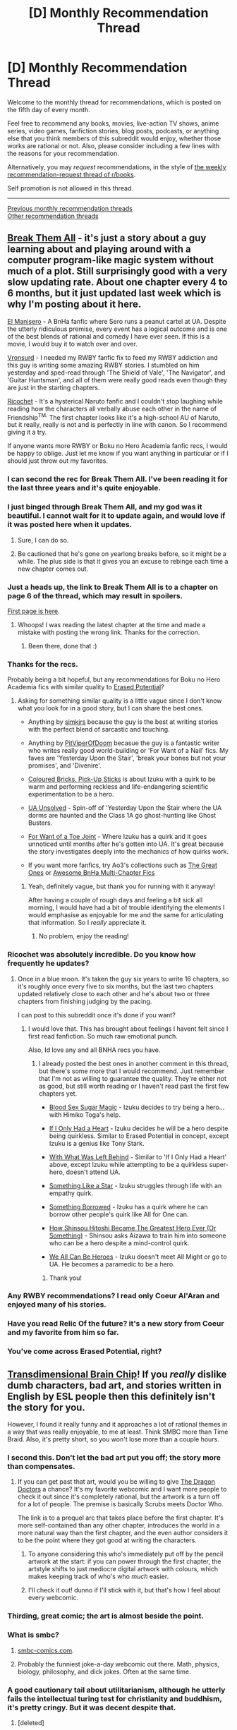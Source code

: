 #+TITLE: [D] Monthly Recommendation Thread

* [D] Monthly Recommendation Thread
:PROPERTIES:
:Author: AutoModerator
:Score: 46
:DateUnix: 1525532810.0
:DateShort: 2018-May-05
:END:
Welcome to the monthly thread for recommendations, which is posted on the fifth day of every month.

Feel free to recommend any books, movies, live-action TV shows, anime series, video games, fanfiction stories, blog posts, podcasts, or anything else that you think members of this subreddit would enjoy, whether those works are rational or not. Also, please consider including a few lines with the reasons for your recommendation.

Alternatively, you may /request/ recommendations, in the style of [[http://np.reddit.com/r/books/comments/6rjai2][the weekly recommendation-request thread of r/books]].

Self promotion is not allowed in this thread.

--------------

[[http://www.reddit.com/r/rational/wiki/monthlyrecommendation][Previous monthly recommendation threads]]\\
[[http://pastebin.com/SbME9sXy][Other recommendation threads]]


** [[https://forums.sufficientvelocity.com/threads/break-them-all-original-precross.12960/][Break Them All]] - it's just a story about a guy learning about and playing around with a computer program-like magic system without much of a plot. Still surprisingly good with a very slow updating rate. About one chapter every 4 to 6 months, but it just updated last week which is why I'm posting about it here.

[[https://archiveofourown.org/works/13617231][El Manisero]] - A BnHa fanfic where Sero runs a peanut cartel at UA. Despite the utterly ridiculous premise, every event has a logical outcome and is one of the best blends of rational and comedy I have ever seen. If this is a movie, I would buy it to watch over and over.

[[https://www.fanfiction.net/u/7725915/Vronsurd][Vronsurd]] - I needed my RWBY fanfic fix to feed my RWBY addiction and this guy is writing some amazing RWBY stories. I stumbled on him yesterday and sped-read through 'The Shield of Vale', 'The Navigator', and 'Guitar Huntsman', and all of them were really good reads even though they are just in the starting chapters.

[[https://www.fanfiction.net/s/7958343/1/][Ricochet]] - It's a hysterical Naruto fanfic and I couldn't stop laughing while reading how the characters all verbally abuse each other in the name of Friendship^{TM.} The first chapter looks like it's a high-school AU of Naruto, but it really, really is not and is perfectly in line with canon. So I recommend giving it a try.

If anyone wants more RWBY or Boku no Hero Academia fanfic recs, I would be happy to oblige. Just let me know if you want anything in particular or if I should just throw out my favorites.
:PROPERTIES:
:Author: xamueljones
:Score: 24
:DateUnix: 1525540981.0
:DateShort: 2018-May-05
:END:

*** I can second the rec for Break Them All. I've been reading it for the last three years and it's quite enjoyable.
:PROPERTIES:
:Author: gbear605
:Score: 5
:DateUnix: 1525546818.0
:DateShort: 2018-May-05
:END:


*** I just binged through Break Them All, and my god was it beautiful. I cannot wait for it to update again, and would love if it was posted here when it updates.
:PROPERTIES:
:Author: Marthinwurer
:Score: 4
:DateUnix: 1525563865.0
:DateShort: 2018-May-06
:END:

**** Sure, I can do so.
:PROPERTIES:
:Author: xamueljones
:Score: 2
:DateUnix: 1525576014.0
:DateShort: 2018-May-06
:END:


**** Be cautioned that he's gone on yearlong breaks before, so it might be a while. The plus side is that it gives you an excuse to rebinge each time a new chapter comes out.
:PROPERTIES:
:Author: gbear605
:Score: 1
:DateUnix: 1525665142.0
:DateShort: 2018-May-07
:END:


*** Just a heads up, the link to Break Them All is to a chapter on page 6 of the thread, which may result in spoilers.

[[https://forums.sufficientvelocity.com/threads/break-them-all-original-precross.12960/][First page is here]].
:PROPERTIES:
:Author: KilotonDefenestrator
:Score: 3
:DateUnix: 1525592683.0
:DateShort: 2018-May-06
:END:

**** Whoops! I was reading the latest chapter at the time and made a mistake with posting the wrong link. Thanks for the correction.
:PROPERTIES:
:Author: xamueljones
:Score: 2
:DateUnix: 1525596861.0
:DateShort: 2018-May-06
:END:

***** Been there, done that :)
:PROPERTIES:
:Author: KilotonDefenestrator
:Score: 1
:DateUnix: 1525597541.0
:DateShort: 2018-May-06
:END:


*** Thanks for the recs.

Probably being a bit hopeful, but any recommendations for Boku no Hero Academia fics with similar quality to [[https://m.fanfiction.net/s/12522681/1/][Erased Potential]]?
:PROPERTIES:
:Author: LucidityWaver
:Score: 3
:DateUnix: 1525575167.0
:DateShort: 2018-May-06
:END:

**** Asking for something similar quality is a little vague since I don't know what you look for in a good story, but I can share the best ones.

- Anything by [[https://archiveofourown.org/users/simkjrs/pseuds/simkjrs][simkjrs]] because the guy is the best at writing stories with the perfect blend of sarcastic and touching.

- Anything by [[https://archiveofourown.org/users/PitViperOfDoom/pseuds/PitViperOfDoom][PitViperOfDoom]] becasue the guy is a fantastic writer who writes really good world-building or 'For Want of a Nail' fics. My faves are 'Yesterday Upon the Stair', 'break your bones but not your promises', and 'Divenire'.

- [[https://archiveofourown.org/works/12185283/chapters/27663255][Coloured Bricks, Pick-Up Sticks]] is about Izuku with a quirk to be warm and performing reckless and life-endangering scientific experimentation to be a hero.

- [[https://archiveofourown.org/works/13253055][UA Unsolved]] - Spin-off of 'Yesterday Upon the Stair where the UA dorms are haunted and the Class 1A go ghost-hunting like Ghost Busters.

- [[https://archiveofourown.org/works/11339718/chapters/25378848][For Want of a Toe Joint]] - Where Izuku has a quirk and it goes unnoticed until months after he's gotten into UA. It's great because the story investigates deeply into the mechanics of how quirks work.

- If you want more fanfics, try Ao3's collections such as [[https://archiveofourown.org/collections/TheGreatOnes][The Great Ones]] or [[https://archiveofourown.org/collections/Awesome_BnHA_MultiChapter_Fics][Awesome BnHa Multi-Chapter Fics]]
:PROPERTIES:
:Author: xamueljones
:Score: 4
:DateUnix: 1525577581.0
:DateShort: 2018-May-06
:END:

***** Yeah, definitely vague, but thank you for running with it anyway!

After having a couple of rough days and feeling a bit sick all morning, I would have had a bit of trouble identifying the elements I would emphasise as enjoyable for me and the same for articulating that information. So I /really/ appreciate it.
:PROPERTIES:
:Author: LucidityWaver
:Score: 2
:DateUnix: 1525578520.0
:DateShort: 2018-May-06
:END:

****** No problem, enjoy the reading!
:PROPERTIES:
:Author: xamueljones
:Score: 2
:DateUnix: 1525586016.0
:DateShort: 2018-May-06
:END:


*** Ricochet was absolutely incredible. Do you know how frequently he updates?
:PROPERTIES:
:Author: SkyTroupe
:Score: 3
:DateUnix: 1525626787.0
:DateShort: 2018-May-06
:END:

**** Once in a blue moon. It's taken the guy six years to write 16 chapters, so it's roughly once every five to six months, but the last two chapters updated relatively close to each other and he's about two or three chapters from finishing judging by the pacing.

I can post to this subreddit once it's done if you want?
:PROPERTIES:
:Author: xamueljones
:Score: 4
:DateUnix: 1525628663.0
:DateShort: 2018-May-06
:END:

***** I would love that. This has brought about feelings I havent felt since I first read fanfiction. So much raw emotional punch.

Also, Id love any and all BNHA recs you have.
:PROPERTIES:
:Author: SkyTroupe
:Score: 2
:DateUnix: 1525632203.0
:DateShort: 2018-May-06
:END:

****** I already posted the best ones in another comment in this thread, but there's some more that I would recommend. Just remember that I'm not as willing to guarantee the quality. They're either not as good, but still worth reading or I haven't read past the first few chapters yet.

- [[https://archiveofourown.org/works/13091760/chapters/29950974][Blood Sex Sugar Magic]] - Izuku decides to try being a hero...with Himiko Toga's help.

- [[https://archiveofourown.org/works/13705821/chapters/31483173][If I Only Had a Heart]] - Izuku decides he will be a hero despite being quirkless. Similar to Erased Potential in concept, except Izuku is a genius like Tony Stark.

- [[https://archiveofourown.org/works/13803339/chapters/31736502][With What Was Left Behind]] - Similar to 'If I Only Had a Heart' above, except Izuku while attempting to be a quirkless super-hero, doesn't attend UA.

- [[https://archiveofourown.org/works/12897003/chapters/29463207][Something Like a Star]] - Izuku struggles through life with an empathy quirk.

- [[https://archiveofourown.org/works/13918209/chapters/32032938][Something Borrowed]] - Izuku has a quirk where he can borrow other people's quirk like All for One can.

- [[https://archiveofourown.org/works/10801047/chapters/23962797][How Shinsou Hitoshi Became The Greatest Hero Ever (Or Something)]] - Shinsou asks Aizawa to train him into someone who can be a hero despite a mind-control quirk.

- [[https://archiveofourown.org/works/14053671/chapters/32372736][We All Can Be Heroes]] - Izuku doesn't meet All Might or go to UA. He becomes a paramedic to be a hero.
:PROPERTIES:
:Author: xamueljones
:Score: 2
:DateUnix: 1525634666.0
:DateShort: 2018-May-06
:END:

******* Thank you!
:PROPERTIES:
:Author: SkyTroupe
:Score: 1
:DateUnix: 1525664398.0
:DateShort: 2018-May-07
:END:


*** Any RWBY recommendations? I read only Coeur Al'Aran and enjoyed many of his stories.
:PROPERTIES:
:Author: DraggonZ
:Score: 1
:DateUnix: 1525703404.0
:DateShort: 2018-May-07
:END:


*** Have you read Relic Of the future? it's a new story from Coeur and my favorite from him so far.
:PROPERTIES:
:Author: generalamitt
:Score: 1
:DateUnix: 1526082334.0
:DateShort: 2018-May-12
:END:


*** You've come across Erased Potential, right?
:PROPERTIES:
:Author: infomaton
:Score: 1
:DateUnix: 1526176874.0
:DateShort: 2018-May-13
:END:


** [[http://brainchip.thecomicseries.com/][Transdimensional Brain Chip]]! If you /really/ dislike dumb characters, bad art, and stories written in English by ESL people then this definitely isn't the story for you.

However, I found it really funny and it approaches a lot of rational themes in a way that was really enjoyable, to me at least. Think SMBC more than Time Braid. Also, it's pretty short, so you won't lose more than a couple hours.
:PROPERTIES:
:Author: Makin-
:Score: 29
:DateUnix: 1525536322.0
:DateShort: 2018-May-05
:END:

*** I second this. Don't let the bad art put you off; the story more than compensates.
:PROPERTIES:
:Author: GaBeRockKing
:Score: 8
:DateUnix: 1525540721.0
:DateShort: 2018-May-05
:END:

**** If you can get past that art, would you be willing to give [[http://dragondoctors.dhscomix.com/archives/comic/ch-7-page-1-last-victim][The Dragon Doctors]] a chance? It's my favorite webcomic and I want more people to check it out since it's completely rational, but the artwork is a turn off for a lot of people. The premise is basically Scrubs meets Doctor Who.

The link is to a prequel arc that takes place before the first chapter. It's more self-contained than any other chapter, introduces the world in a more natural way than the first chapter, and the even author considers it to be the point where they got good at writing the characters.
:PROPERTIES:
:Author: trekie140
:Score: 2
:DateUnix: 1525713742.0
:DateShort: 2018-May-07
:END:

***** To anyone considering this who's immediately put off by the pencil artwork at the start: if you can power through the first chapter, the artstyle shifts to just mediocre digital artwork with colours, which makes keeping track of who's who /much/ easier.
:PROPERTIES:
:Author: Flashbunny
:Score: 3
:DateUnix: 1526236402.0
:DateShort: 2018-May-13
:END:


***** I'll check it out! dunno if I'll stick with it, but that's how I feel about every webcomic.
:PROPERTIES:
:Author: GaBeRockKing
:Score: 1
:DateUnix: 1525713927.0
:DateShort: 2018-May-07
:END:


*** Thirding, great comic; the art is almost beside the point.
:PROPERTIES:
:Author: appropriate-username
:Score: 3
:DateUnix: 1525563829.0
:DateShort: 2018-May-06
:END:


*** What is smbc?
:PROPERTIES:
:Author: lars_uf3
:Score: 3
:DateUnix: 1525574510.0
:DateShort: 2018-May-06
:END:

**** [[https://smbc-comics.com][smbc-comics.com]].
:PROPERTIES:
:Author: duffmancd
:Score: 5
:DateUnix: 1525575846.0
:DateShort: 2018-May-06
:END:


**** Probably the funniest joke-a-day webcomic out there. Math, physics, biology, philosophy, and dick jokes. Often at the same time.
:PROPERTIES:
:Author: GaBeRockKing
:Score: 4
:DateUnix: 1525669429.0
:DateShort: 2018-May-07
:END:


*** A good cautionary tail about utilitarianism, although he utterly fails the intellectual turing test for christianity and buddhism, it's pretty cringy. But it was decent despite that.
:PROPERTIES:
:Author: yagsuomynona
:Score: 2
:DateUnix: 1525578410.0
:DateShort: 2018-May-06
:END:

**** [deleted]
:PROPERTIES:
:Score: 6
:DateUnix: 1525583376.0
:DateShort: 2018-May-06
:END:

***** [[/u/yagsuomynona]] misspoke. It's not intellectual Turing test, but rather [[https://praxtime.com/2014/05/27/ideological-turing-test/][Ideological Turing Test]]. It's a test where any ideologist or politician writes two essays, one essay arguing for their side and another essay for the opponent's side. If a neutral judge can't identify which essay the test-taker supports, then it's a pass.

Saying someone fails to pass the test for something like Christianity or Buddhism implies that they don't understand the religion or simply opposes the religion without knowing anything about it.

However, the part I don't understand is who is [[/u/yagsuomynona]] referring to? The author or the main character? Because one can argue that they both failed the test.
:PROPERTIES:
:Author: xamueljones
:Score: 15
:DateUnix: 1525585946.0
:DateShort: 2018-May-06
:END:

****** Yeah, misspoke. And I'm referring to the author. Murdering people that are Christian so that they go to heaven is extremely utilitarian and extremely at odds with the commandment "thou shalt not kill". It is so far outside of Christian moral reasoning, and most natural human moral reasoning, that even ascribing the belief to a cult is absurd. He's basically just setting up those damn theists as the insane and unreasonable bad guys.
:PROPERTIES:
:Author: yagsuomynona
:Score: 6
:DateUnix: 1525588343.0
:DateShort: 2018-May-06
:END:

******* Maybe, but remember that it's only the main character who goes to such insane lengths. Every other religious individual presented in the story are reasonable in comparison. Although...there was a scene where everyone in a religious group literally wears a fish taped to their foreheads, so you're probably right anyway.
:PROPERTIES:
:Author: xamueljones
:Score: 5
:DateUnix: 1525597058.0
:DateShort: 2018-May-06
:END:


******* But if heaven was true it would be a good thing. One person sins so the rest of us can go to heaven. If anything it perfectly fits with jesus example of self sacrifice
:PROPERTIES:
:Author: RMcD94
:Score: 4
:DateUnix: 1525652573.0
:DateShort: 2018-May-07
:END:


** So I have recently decided to compile a list of all of my favorite pieces of fanfiction and try to reread pretty much all of them, especially the ones I haven't read in a while. I mainly talk about them in the TTS server, but I will be keeping a [[https://docs.google.com/document/d/1hJr3NA92ZTYBmJZSkx45_mBLfmSw0fJQ3Ny3kDxq1Dc/edit?usp=drivesdk][Google Drive doc]] going and keep it updated with the reviews I write out every time I finish a fic. Only have gone through two so far, but this list will only grow. Anything on that list to begin with was good enough for me to remember it fondly, so people are free to look for recs there.

One of those fics is a very recent find, *[[https://archiveofourown.org/works/9131719/chapters/20750566][Love Novels]]*. This is a Love Live sequel romance fic, set two years after the conclusion of the original Love Live anime, starting right as Maki graduates from high school and enters University with the goal of fulfilling her parent's wishes and becoming a doctor. The main narrative thread revolves around Maki's overachieving academic standards and stubborn sense of pride starting to slowly grind her down as stresses pile up higher and higher, while her best friend Nico does everything in her power to stop Maki from reaching her breaking point.

This is also, without exaggeration, the best romance fic I have ever read. I read the whole thing essentially in one sitting, spellbound the whole way through, and it just *melted* me. You'd expect the fic's emotional focus on Maki's struggles and stresses to make it really depressing, but Nico's constant emotional support stops it from ever overwhelming. I would recommend this to pretty much anyone, though it is obviously better to have watched the original show for context.

I have also recently finished the internet-famous Balance Arc (aka Season One) of the actual play DnD podcast, *[[http://www.maximumfun.org/shows/adventure-zone][The Adventure Zone]]* ooooh boy this one blew me away and is pretty much the perfect storm. Firstly, it is hosted and run by the McElroy brothers and their former radio host father, some of the funniest people on the internet. Other well-known projects of theirs are the Polygon YouTube series "Monster Factory" and the comedy advice podcast "My Brother, My Brother, and Me". These guys' style of improv and conversational comedy is just exceptional, and they adapt to the new area of tabletop gaming very very well. Griffin is a stellar DM with great skill in foreshadowing and long-term plot construction, who can also improv voices and conversations and characters on a dime, and also tie a hundred narrative threads up to create heartwarming moments that actually drove me to tears. And while the players take a while to find their footing, all three of the player characters flesh out into fully realized people who I find uniquely compelling. The story definitely isn't rational fiction, Griffin often let's them get away with stuff if it's sufficiently funny or cool, but it's great regardless. Find it in podcast form somewhere, and be careful to start at the actual beginning at "Here They Be Gerblins" and not the recently begun second season. It takes a little bit to get rolling, but when it does they knock it out of the park.
:PROPERTIES:
:Author: XxChronOblivionxX
:Score: 12
:DateUnix: 1525542003.0
:DateShort: 2018-May-05
:END:

*** Awww Love Novels was so cute.
:PROPERTIES:
:Author: Anderkent
:Score: 2
:DateUnix: 1525648511.0
:DateShort: 2018-May-07
:END:


** Any one have game recommendation?

I liked when Sierra Lee posted her "The Last Sovereign" on this sub.

Any other rational games?
:PROPERTIES:
:Author: hoja_nasredin
:Score: 5
:DateUnix: 1525591193.0
:DateShort: 2018-May-06
:END:

*** [[https://www.choiceofgames.com/robots/][Choice of Robots]] and [[https://www.choiceofgames.com/alexandria/][Choice of Alexandria]]. In both you play as brilliant inventor that can change the world. Player choices actually matter and there is many branching paths.
:PROPERTIES:
:Author: Wiron
:Score: 3
:DateUnix: 1525597006.0
:DateShort: 2018-May-06
:END:

**** Is Choice of Alexandria as good as Choice of Robots? A lot of the stories from that group or hit miss IMO, I either love them and play through many times or barely make it through once.
:PROPERTIES:
:Score: 1
:DateUnix: 1525660608.0
:DateShort: 2018-May-07
:END:

***** They both are written by the same author. Choice of Alexandria is shorter but still good.
:PROPERTIES:
:Author: Wiron
:Score: 1
:DateUnix: 1525677995.0
:DateShort: 2018-May-07
:END:

****** Thanks.
:PROPERTIES:
:Score: 1
:DateUnix: 1525707278.0
:DateShort: 2018-May-07
:END:


*** I'm not sure what a rational game looks like, except in a story sense. I'm playing Slay the Spire a lot recently, it's a roguelike card-based strategy/RPG. You're fighting your way up through three worlds and after every fight, you add a card to your deck. If you die, you start again from the beginning.

If you don't mind playing a classic, Planescape: Torment would probably appeal to many in this sub. Themes of immortality, memory, and transhumanism.
:PROPERTIES:
:Author: Amonwilde
:Score: 2
:DateUnix: 1525629786.0
:DateShort: 2018-May-06
:END:

**** [[https://docs.google.com/document/d/11QAh61C8gsL-5KbdIy5zx3IN6bv_E9UkHjwMLVQ7LHg/edit?usp=drivesdk][I actually wrote an essay on this topic]], and when I'm not slacking off, attempting to prove it possible. TL;DR what Mark Brown calls an "Immersive Sim" is very close to what I think a rational game should be, with an additional layer on top that forces you to use deduction even once you've mastered the mechanics, and with a baseline of not making your story/marketing conflict with the gameplay premise.
:PROPERTIES:
:Author: ketura
:Score: 4
:DateUnix: 1525633244.0
:DateShort: 2018-May-06
:END:


**** I'll second Slay the Spire; it's got some great devs working on it, and updates with content/balance on a regular basis (it's in early access). For me it sort of scratches the same itch that Dominion does, though it's (mercifully) single player, which allows a lot of freedom of design that I feel like you don't get as much in multiplayer games.

The dailies runs are also really great, one of the best in roguelikes that I've played, mostly because of how distinctive the different combinations can feel.
:PROPERTIES:
:Author: alexanderwales
:Score: 3
:DateUnix: 1525633144.0
:DateShort: 2018-May-06
:END:


** [[http://www.girlgeniusonline.com/comic.php?date=20021104][Girl Genius]] - A webcomic set in a steampunk-esque world with Mad! Scientists (and Mad! Science!). About as consistent as a world with Hollywood mad science can be. The artwork is beautiful and absurdly detailed, as is the worldbuilding, and they have been publishing reasonably consistently since 2000. Deals with human augmentation and AI person-hood (albeit several books in). Was my introduction to the wonderful corollary of Clark's 3rd Law: /"Any sufficiently analysed magic is indistinguishable from science"/

[[https://www.schlockmercenary.com/2000-06-12][Schlock Mercenary]] - It's been mentioned here before, but its a web comic strip set following the adventures of a space-borne mercenary crew. Despite its comedic form, it deals with some heavy transhumanist topics and is consistent with the disruption each new development brings. When the Scotty-type improves interstellar travel, the whole world reacts; when the team come up with new weapons, their enemies learn and work out ways to counter etc. *And* it's often hilarious.
:PROPERTIES:
:Author: duffmancd
:Score: 10
:DateUnix: 1525603228.0
:DateShort: 2018-May-06
:END:

*** Fair warning, though, Girl Genius relies very heavily on Plotdemandium. Like "protagonist happens to go to a place for no particular reason, finds out that's exactly where they needed to go, and more", e.g. "go looking in the sewers for a contact, stumble upon the 'King in the mountain'". That's just one example, especially in the second super-arc (but also present before that) it seems the protagonist is just carried through the plot by convenient coincidences. Other flavors of Plotdemandium are also present, like power levels fluctuating according to the needs of the plot.
:PROPERTIES:
:Author: daydev
:Score: 8
:DateUnix: 1525677551.0
:DateShort: 2018-May-07
:END:


*** u/eternal-potato:
#+begin_quote
  The artwork is beautiful and absurdly detailed
#+end_quote

Except for people and their horribly deformed faces.
:PROPERTIES:
:Author: eternal-potato
:Score: 5
:DateUnix: 1525629579.0
:DateShort: 2018-May-06
:END:


** Anyone got any good pokemon fanfiction recommendations? (Aside from OoS, of course, which I'm already reading.) It seems like if I try to browse the ff.net section, all I find are stories written by twelve year olds, for twelve year olds, with appropriate levels of edgyness and/or wish fulfilment.

I'm kind of an anti-fan of the anime nowadays, so if ash ketchum is the main character, and acts like ash ketchum, I'm probably not going to enjoy it. Red is cool though, since he's basically just a thin skin for an OC.

I also pretty much exclusively read stories with an adventure component; SOL or romance doesn't typically do it for me.

And to contradict that previous paragraph, I would like to recommend [[https://www.google.com/url?sa=t&source=web&rct=j&url=https://archiveofourown.org/works/1609088/chapters/3425729&ved=2ahUKEwj_uf2Cje_aAhXJ3YMKHa23DbkQFjAAegQIBhAB&usg=AOvVaw1RhUiAqKfjeHDQF-54bKZ5][Olivine Romance]] which is a bildungsroman focused on effectively-OCs that wear the skins of various Johto gym leaders. It has excellent tactical pokemon battles, a diverse cast of characters, and stakes high enough to care about, but not so high as to be unbelievable.
:PROPERTIES:
:Author: GaBeRockKing
:Score: 4
:DateUnix: 1525541710.0
:DateShort: 2018-May-05
:END:

*** [[https://www.fanfiction.net/s/7354757/1/The-Game-of-Champions][The Game of Champions]] is /kind of/ edgy, especially the first chapter, but it's really good, you might like it. I agree finding good Pokemon fics is nigh impossible.
:PROPERTIES:
:Author: Makin-
:Score: 17
:DateUnix: 1525546368.0
:DateShort: 2018-May-05
:END:

**** Thank you, I'll check it out!
:PROPERTIES:
:Author: GaBeRockKing
:Score: 1
:DateUnix: 1525552562.0
:DateShort: 2018-May-06
:END:

***** Yah I'd second Game of Champions; I also vaguely remember enjoying [[https://m.fanfiction.net/s/11273833/1/][The Line]] and [[https://m.fanfiction.net/s/5367085/1/The_Sun_Soul][The Sun Soul]] but iirc both were pretty edgy. OoS was ok but I wasn't really feeling it and stopped reading after a couple dozen chapters, though, so insofar as that's what you're after we might differ in taste.

You might also have some luck looking through [here](tvtropes.org/pmwiki/pmwiki.php/FanficRecs/PokemonGeneral) or [[https://m.fanfiction.net/game/Pok%C3%A9mon/?srt=4&t=0&g1=0&g2=0&r=103&lan=0&len=0&s=0&v1=0&c1=0&c2=0&c3=0&c4=0&_g1=0&_c1=0&_c2=0&_v1=0][here]] and seeing if anything strikes your fancy.
:PROPERTIES:
:Author: phylogenik
:Score: 6
:DateUnix: 1525555513.0
:DateShort: 2018-May-06
:END:

****** Is GoC dead? It's been a while since the author updated, and I think he went to the airforce. Has there been any news since?
:PROPERTIES:
:Author: liquidmetalcobra
:Score: 5
:DateUnix: 1525565800.0
:DateShort: 2018-May-06
:END:

******* Pretty sure it's dead, yeah.
:PROPERTIES:
:Author: ketura
:Score: 4
:DateUnix: 1525576321.0
:DateShort: 2018-May-06
:END:

******** I think there are occasional noises about it coming back. I'd argue it's still worth reading, though.
:PROPERTIES:
:Author: Amonwilde
:Score: 4
:DateUnix: 1525629570.0
:DateShort: 2018-May-06
:END:

********* Oh definitely. Second to OoS it's got the best world building for a Pokémon world that makes sense.
:PROPERTIES:
:Author: ketura
:Score: 6
:DateUnix: 1525632894.0
:DateShort: 2018-May-06
:END:


** has anyone read any good story with a competent amoral/evil protagonist? I just read [[https://forums.spacebattles.com/threads/blood-and-chaos-the-story-of-a-btvs-si-turned-vampire.354777/][Blood and Chaos]] and look for something with a main character like Jack(preferably less crazy) who uses science and munchkins everything mainly for his own gain and doesn't really value human life beyond the people he actually cares about.
:PROPERTIES:
:Score: 3
:DateUnix: 1525597378.0
:DateShort: 2018-May-06
:END:

*** That's pretty broad.

- [[http://webcache.googleusercontent.com/search?q=cache:Q1bVpZxBmTQJ:squid314.livejournal.com/336195.html+&cd=3&hl=en&ct=clnk&gl=uk][/The Girl Who Poked God With A Stick/]] (3k words): the protagonist is competent, immoral, and [[#s][slight spoiler]].

- [[http://www.davidbrin.com/fiction/givingplague.html][/The Giving Plague/]] (7k) and [[http://www.galactanet.com/oneoff/antihypoxiant.html][/Antihypoxiant/]] (1k) --- short stories featuring sociopathic/megalomaniacal biologists/medicians.

- [[http://clarkesworldmagazine.com/watts_01_10/][/The Things/]] (7k) --- a fanfiction of John Carpenter's /The Thing/, written from the perspective of the monster.

- [[https://www.goodreads.com/book/show/7234685-understand][/Understand/]] (14k) by Ted Chiang; the protagonist undergone an experimental procedure that made him superintelligent, then escaped from the researchers. Passably competent, and cares about certain abstract concepts much more than about humans.

- [[https://www.fanfiction.net/s/11239837/1/Timelooping-Tinker][/Timelooping Tinker/]] (21k), a /Worm/ fanfiction. Bakuda in a time loop. Probably closest to /Blood and Chaos/ in atmosphere.

- [[https://www.fanfiction.net/s/10360716/1/The-Metropolitan-Man][/The Metropolitan Man/]] (81k) --- rational villainous protagonist Lex Luthor vs. rational Superman.

- [[https://forums.spacebattles.com/threads/a-prison-of-glass-worm-cyoa.486424/][/A Prison of Glass/]] (100k), a /Worm/ fanfiction. Very unique, as self-inserts go: the self-insert character acts very callously to everyone except canon /Worm/ characters she got a liking to; the story is told through perspectives of other people, but never hers. Also fairly close to /Blood and Chaos/.

- [[http://crystal.raelifin.com/][/Crystal Trilogy/]], sort of. The protagonist is an artificial intelligence with an utility function orthogonal to human morality. AIs are written competently, i. e. they're sufficiently inhuman. There's three books in the series, the first one is [[http://crystal.raelifin.com/society/][free]] (200k words).

- [[https://twigserial.wordpress.com/][/Twig/]] (1600k words) by Wildbow --- the protagonist is a social manipulator, part of a spy/problem-solving group of augmented children in service of a biotechnological Academy. He loves his companions, and tends to disregard lives of everyone else. At least at the beginning.
:PROPERTIES:
:Author: Noumero
:Score: 11
:DateUnix: 1525609356.0
:DateShort: 2018-May-06
:END:

**** Twig doesn't get enough love. Not enough 19th century (yeah I know it is supposed to be the 20th century in the book) fantasy books exist. Especially ones that does not violate the first law of thermodynamics.
:PROPERTIES:
:Author: hoja_nasredin
:Score: 5
:DateUnix: 1525707111.0
:DateShort: 2018-May-07
:END:


**** thank you I read some of them,but the rest look interesting
:PROPERTIES:
:Score: 1
:DateUnix: 1525609957.0
:DateShort: 2018-May-06
:END:


*** How to succeed at evil
:PROPERTIES:
:Author: monkyyy0
:Score: 6
:DateUnix: 1525603229.0
:DateShort: 2018-May-06
:END:

**** thank you
:PROPERTIES:
:Score: 1
:DateUnix: 1525609922.0
:DateShort: 2018-May-06
:END:


*** Wuxia-level writing quality, but you might try Warlock of the Magus World. A scientist is reborn into a Western fantasy world and brings along an AI chip that gives him an unfair advantage. Not rational, some genre savviness and subversion, writing quality below, say, Worm but relatively high for Eastern translations.

[[https://www.wuxiaworld.com/novel/warlock-of-the-magus-world]]
:PROPERTIES:
:Author: Amonwilde
:Score: 2
:DateUnix: 1525630061.0
:DateShort: 2018-May-06
:END:

**** It gets a bit long winded and repetitive...
:PROPERTIES:
:Author: SimonSim211
:Score: 3
:DateUnix: 1525801080.0
:DateShort: 2018-May-08
:END:

***** Sure. It's a serial light novel, though. They have a tendency in that direction and aren't really meant for binging.
:PROPERTIES:
:Author: Amonwilde
:Score: 1
:DateUnix: 1525821009.0
:DateShort: 2018-May-09
:END:


**** thank you, looks good
:PROPERTIES:
:Score: 1
:DateUnix: 1525637099.0
:DateShort: 2018-May-07
:END:


** [[https://www.amazon.com/Naturalist-Book-1-ebook/dp/B01N1UN91W/ref=tmm_kin_swatch_0?_encoding=UTF8&qid=1525548243&sr=8-1][The Naturalist by Andrew Mayne]] Is a great rational and Rationalist thiller! from the amazon discription.

"Professor Theo Cray is trained to see patterns where others see chaos. So when mutilated bodies found deep in the Montana woods leave the cops searching blindly for clues, Theo sees something they missed. Something unnatural. Something only he can stop.

As a computational biologist, Theo is more familiar with digital code and microbes than the dark arts of forensic sleuthing. But a field trip to Montana suddenly lands him in the middle of an investigation into the bloody killing of one of his former students. As more details, and bodies, come to light, the local cops determine that the killer is either a grizzly gone rogue...or Theo himself. Racing to stay one step ahead of the police, Theo must use his scientific acumen to uncover the killer. Will he be able to become as cunning as the predator he hunts---before he becomes its prey?"

The audio book is also very good.
:PROPERTIES:
:Author: josephwdye
:Score: 5
:DateUnix: 1525548489.0
:DateShort: 2018-May-05
:END:

*** Enjoying this, thanks!
:PROPERTIES:
:Author: Revisional_Sin
:Score: 2
:DateUnix: 1525900900.0
:DateShort: 2018-May-10
:END:


** Any rational or rational-adjacent fiction on Audible to recommend?

I loved Anathem, but I'm looking for more fun fiction, like Ascend online.
:PROPERTIES:
:Author: Dent7777
:Score: 2
:DateUnix: 1525562510.0
:DateShort: 2018-May-06
:END:

*** Jo Waltons Thessaly series is a strong recommend. Three books in which a bunch of classics scholars attempt to build The Just City, and the many and varied obstacles on that path.

Weirs The Martian, also, in the unlikely case you have not heard or read it already .

Ken Macleod, the corporation wars, in which the background setting is that reactionaries and social justice warriors eventually escalated from flame wars to /actual/ war until the world got really sick of their shit and put them all on ice, and the actual story is set 3000 years later during the attempt to rehabilitate the frozen dead via community service. At which point the shooting starts again. Way more entertaining than it sounds
:PROPERTIES:
:Author: Izeinwinter
:Score: 7
:DateUnix: 1525590984.0
:DateShort: 2018-May-06
:END:

**** Thessaly was really fun!
:PROPERTIES:
:Author: wassname
:Score: 1
:DateUnix: 1525818619.0
:DateShort: 2018-May-09
:END:

***** I'd also recommend much of Walton's other work: Tooth and Claw is, without question or apology, Austen crossover fic where everyone is a dragon. It has the best Mr. Collins take I've ever seen.
:PROPERTIES:
:Author: manbetter
:Score: 2
:DateUnix: 1525899129.0
:DateShort: 2018-May-10
:END:

****** u/wassname:
#+begin_quote
  Tooth and Claw
#+end_quote

Sounds great, thanks. I'll give it a go.
:PROPERTIES:
:Author: wassname
:Score: 1
:DateUnix: 1526018021.0
:DateShort: 2018-May-11
:END:


*** Schooled in Magic by Nuttall is rational-adjacent. It's a girl from the modern world transported to a fantasy setting, and who is horrified by the serfdom and slavery. She is truly limited by how much she remembers, for example she regrets that she doesn't remember programming. It's quite a fun story - like most of Nuttall's writing. It's not finished yet but there are around 12 books so far and Nuttall writes at a mad speed.

Is Ascend online rational-adjacent (I haven't read it)? If your just looking for fun lit-rpg, with rationality, [[https://www.goodreads.com/list/show/106563.LitRPG_audiobooks][this list of audiobooks is decent]].
:PROPERTIES:
:Author: wassname
:Score: 3
:DateUnix: 1525818755.0
:DateShort: 2018-May-09
:END:


** [[https://royalroadl.com/fiction/8894/everybody-loves-large-chests]]

Enjoying this. Not sure I would call it rational but the main character is very munchkiny and in a unique position to exploit things. The writing quality isn't amazing but the ideas are usually interesting and different. The smut is fairly irregular and irrelevant to the plot so it kind of seems pointless, though it still makes sense in story. And after a poll it largely becomes background noise.

Seems like something people here might enjoy.
:PROPERTIES:
:Author: RMcD94
:Score: 5
:DateUnix: 1525571225.0
:DateShort: 2018-May-06
:END:

*** Read it last year until they had to depart for dwarf kingdoms. Then dropped and now it has too many chapters to catch up.
:PROPERTIES:
:Author: hoja_nasredin
:Score: 3
:DateUnix: 1525591261.0
:DateShort: 2018-May-06
:END:


*** Everybody loves large chests is a great sort of popcorn fic. It doesn't take itself seriously, features smut a few times to varying degrees of intensity (with warning, don't worry), but has a richness of character and world building that's hard to put down.

Lots of chapters, but they're fairly short and go quite quickly. Would hesitate to call it +rationalist+ rational as well, but it is very much self consistent and features some basic inhuman motivational patterns that, while simple, still surprised and entertained quite often.

Prose quality is definitely one of it's weaknesses, but this is one of the rare cases where I can say that it doesn't significantly detract from my enjoyment of the story.
:PROPERTIES:
:Author: ArcTruth
:Score: 3
:DateUnix: 1525624849.0
:DateShort: 2018-May-06
:END:

**** Your review says everything I wanted to say but better.

I have been consistently surprised while binging it that there's so much content in this story because I could so easily have seen it being a ten chapter abandoned fic.
:PROPERTIES:
:Author: RMcD94
:Score: 1
:DateUnix: 1525626315.0
:DateShort: 2018-May-06
:END:


*** u/monkyyy0:
#+begin_quote
  18 months

  248 records
#+end_quote

Thats quite the writing hand they have
:PROPERTIES:
:Author: monkyyy0
:Score: 2
:DateUnix: 1525595354.0
:DateShort: 2018-May-06
:END:


*** I would definitely recommend reading the first chapter based on the concept. I can't exactly remember how far along I got but even if(which it might not) gets stale and samey later on I think the start has somewhat universal appeal and isn't a big time investment.
:PROPERTIES:
:Author: veruchai
:Score: 1
:DateUnix: 1525604172.0
:DateShort: 2018-May-06
:END:
